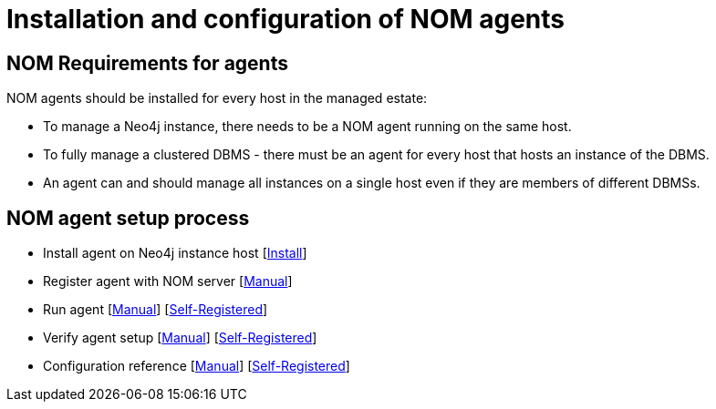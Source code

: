 = Installation and configuration of NOM agents
:description: This section describes the installation process for a NOM agent.

== NOM Requirements for agents
NOM agents should be installed for every host in the managed estate:

* To manage a Neo4j instance, there needs to be a NOM agent running on the same host.
* To fully manage a clustered DBMS - there must be an agent for every host that hosts an instance of the DBMS.
* An agent can and should manage all instances on a single host even if they are members of different DBMSs.

== NOM agent setup process
* Install agent on Neo4j instance host  [xref:./agent-install.adoc[Install]]
* Register agent with NOM server    [xref:./manual.adoc#register[Manual]]
* Run agent     [xref:./manual.adoc#running-agent[Manual]]  [xref:./self-registered.adoc#running-agent[Self-Registered]]
* Verify agent setup    [xref:./manual.adoc#verify[Manual]]     [xref:./self-registered.adoc#verify[Self-Registered]]
* Configuration reference  [xref:./manual.adoc#configuration[Manual]]  [xref:./self-registered.adoc#configuration[Self-Registered]]